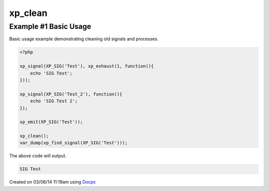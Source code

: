 .. /clean.php generated using docpx v1.0.0 on 03/06/14 11:19am


xp_clean
********


.. function:: xp_clean([$history = false])


    Scans and removes non-emittable signals and processes.
    
    .. note::
    
       This DOES NOT flush the processor.
    
       A signal is determined to be emittable only if it has installed processes
       that have not exhausted.

    :param boolean: Erase any history of removed signals.

    :rtype: void 


Example #1 Basic Usage
######################

Basic usage example demonstrating cleaning old signals and processes.

.. code-block:: php

    <?php

    xp_signal(XP_SIG('Test'), xp_exhaust(1, function(){
        echo 'SIG Test';
    }));

    xp_signal(XP_SIG('Test_2'), function(){
        echo 'SIG Test 2';
    });

    xp_emit(XP_SIG('Test'));

    xp_clean();
    var_dump(xp_find_signal(XP_SIG('Test')));

The above code will output.

.. code-block:: php

    SIG Test




Created on 03/06/14 11:19am using `Docpx <http://github.com/prggmr/docpx>`_